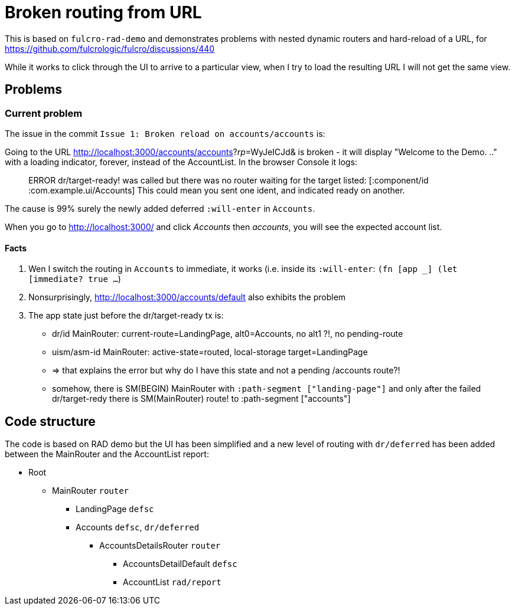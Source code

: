 = Broken routing from URL

This is based on `fulcro-rad-demo` and demonstrates problems with nested dynamic routers and hard-reload of a URL, for https://github.com/fulcrologic/fulcro/discussions/440

While it works to click through the UI to arrive to a particular view, when I try to load the resulting URL I will not get the same view.

## Problems

### Current problem

The issue in the commit `Issue 1: Broken reload on accounts/accounts` is:

Going to the URL http://localhost:3000/accounts/accounts?_rp_=WyJeICJd& is broken - it will display "Welcome to the Demo. .." with a loading indicator, forever, instead of the AccountList. In the browser Console it logs:

> ERROR dr/target-ready! was called but there was no router waiting for the target listed:  [:component/id :com.example.ui/Accounts] This could mean you sent one ident, and indicated ready on another.

The cause is 99% surely the newly added deferred `:will-enter` in `Accounts`.

When you go to http://localhost:3000/ and click _Accounts_ then _accounts_, you will see the expected account list.

#### Facts

1. Wen I switch the routing in `Accounts` to immediate, it works (i.e. inside its `:will-enter`: `(fn [app _] (let [immediate? true ...`)
2. Nonsurprisingly, http://localhost:3000/accounts/default also exhibits the problem
3. The app state just before the dr/target-ready tx is:
   * dr/id MainRouter: current-route=LandingPage, alt0=Accounts, no alt1 ?!, no pending-route
   * uism/asm-id MainRouter: active-state=routed, local-storage target=LandingPage
   * => that explains the error but why do I have this state and not a pending /accounts route?!
   * somehow, there is SM(BEGIN) MainRouter with `:path-segment ["landing-page"]` and only after the failed dr/target-redy there is SM(MainRouter) route! to :path-segment ["accounts"]

## Code structure

The code is based on RAD demo but the UI has been simplified and a new level of routing with `dr/deferred` has been added between the MainRouter and the AccountList report:

* Root
** MainRouter `router`
*** LandingPage `defsc`
*** Accounts `defsc`, `dr/deferred`
**** AccountsDetailsRouter `router`
***** AccountsDetailDefault `defsc`
***** AccountList `rad/report`
